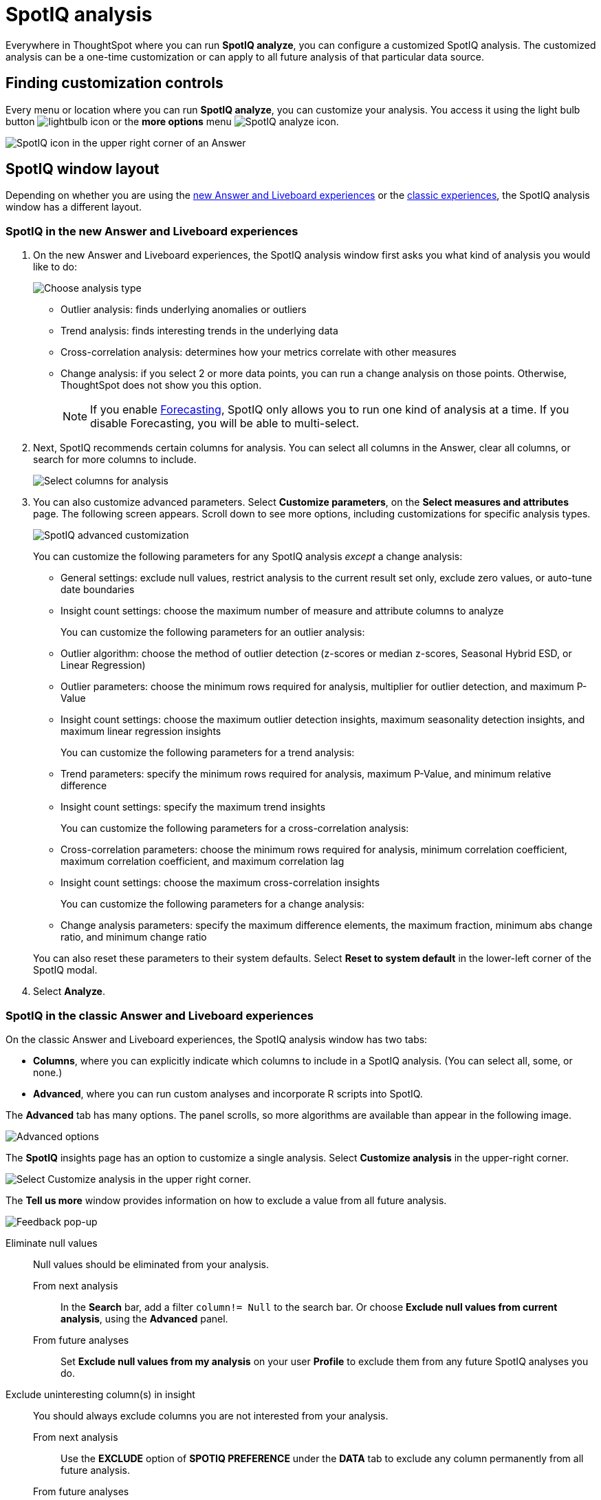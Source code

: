 = SpotIQ analysis
:last_updated: 11/18/2021
:linkattrs:
:experimental:
:page-layout: default-cloud
:page-aliases: /spotiq/customization.adoc
:description: Learn how to customize SpotIQ analysis.

Everywhere in ThoughtSpot where you can run *SpotIQ analyze*, you can configure a customized SpotIQ analysis.
The customized analysis can be a one-time customization or can apply to all future analysis of that particular data source.

== Finding customization controls

Every menu or location where you can run *SpotIQ analyze*, you can customize your analysis.
You access it using the light bulb button image:icon-lightbulb.png[lightbulb icon] or the *more options* menu image:icon-more-10px.png[SpotIQ analyze icon].

image::spotiq-menu-items.png[SpotIQ icon in the upper right corner of an Answer]

== SpotIQ window layout

Depending on whether you are using the <<new-answer-experience, new Answer and Liveboard experiences>> or the <<classic-experiences,classic experiences>>, the SpotIQ analysis window has a different layout.

[#new-answer-experience]
=== SpotIQ in the new Answer and Liveboard experiences

. On the new Answer and Liveboard experiences, the SpotIQ analysis window first asks you what kind of analysis you would like to do:
+
image::spotiq-analyze-choose.png[Choose analysis type]

 ** Outlier analysis: finds underlying anomalies or outliers
 ** Trend analysis: finds interesting trends in the underlying data
 ** Cross-correlation analysis: determines how your metrics correlate with other measures
 ** Change analysis: if you select 2 or more data points, you can run a change analysis on those points.
Otherwise, ThoughtSpot does not show you this option.
+
NOTE: If you enable xref:spotiq-forecasting.adoc[Forecasting], SpotIQ only allows you to run one kind of analysis at a time. If you disable Forecasting, you will be able to multi-select.

. Next, SpotIQ recommends certain columns for analysis.
You can select all columns in the Answer, clear all columns, or search for more columns to include.
+
image::spotiq-analyze-select-columns.png[Select columns for analysis]

. You can also customize advanced parameters.
Select *Customize parameters*, on the *Select measures and attributes* page.
The following screen appears.
Scroll down to see more options, including customizations for specific analysis types.
+
image::spotiq-analyze-customize-parameters.png[SpotIQ advanced customization]
+
You can customize the following parameters for any SpotIQ analysis _except_ a change analysis:

 ** General settings: exclude null values, restrict analysis to the current result set only, exclude zero values, or auto-tune date boundaries
 ** Insight count settings: choose the maximum number of measure and attribute columns to analyze

+
You can customize the following parameters for an outlier analysis:

 ** Outlier algorithm: choose the method of outlier detection (z-scores or median z-scores, Seasonal Hybrid ESD, or Linear Regression)
 ** Outlier parameters: choose the minimum rows required for analysis, multiplier for outlier detection, and maximum P-Value
 ** Insight count settings: choose the maximum outlier detection insights, maximum seasonality detection insights, and maximum linear regression insights

+
You can customize the following parameters for a trend analysis:

 ** Trend parameters: specify the minimum rows required for analysis, maximum P-Value, and minimum relative difference
 ** Insight count settings: specify the maximum trend insights

+
You can customize the following parameters for a cross-correlation analysis:

 ** Cross-correlation parameters: choose the minimum rows required for analysis, minimum correlation coefficient, maximum correlation coefficient, and maximum correlation lag
 ** Insight count settings: choose the maximum cross-correlation insights

+
You can customize the following parameters for a change analysis:

 ** Change analysis parameters: specify the maximum difference elements, the maximum fraction, minimum abs change ratio, and minimum change ratio

+
You can also reset these parameters to their system defaults.
Select *Reset to system default* in the lower-left corner of the SpotIQ modal.

. Select *Analyze*.

[#classic-experiences]
=== SpotIQ in the classic Answer and Liveboard experiences

On the classic Answer and Liveboard experiences, the SpotIQ analysis window has two tabs:

* *Columns*, where you can explicitly indicate which columns to include in a SpotIQ analysis.
(You can select all, some, or none.)
* *Advanced*, where you can run custom analyses and incorporate R scripts into SpotIQ.

The *Advanced* tab has many options.
The panel scrolls, so more algorithms are available than appear in the following image.

image::spotiq-customize-algorithms.png[Advanced options, such as outlier detection using Seasonal Hybrid ESD, K-means clustering, and so on.]

The *SpotIQ* insights page has an option to customize a single analysis. Select *Customize analysis* in the upper-right corner.

image::spotiq-customize-locations.png[Select Customize analysis in the upper right corner.]

The *Tell us more* window provides information on how to exclude a value from all future analysis.

image::spotiq-customize-improve-analysis.png[Feedback pop-up]

Eliminate null values::
Null values should be eliminated from your analysis.
From next analysis;; In the *Search* bar, add a filter `column!= Null` to the search bar. Or choose *Exclude null values from current analysis*, using the *Advanced* panel.
From future analyses;; Set *Exclude null values from my analysis* on your user *Profile* to exclude them from any future SpotIQ analyses you do.

Exclude uninteresting column(s) in insight::
You should always exclude columns you are not interested from your analysis.
From next analysis;; Use the *EXCLUDE* option of *SPOTIQ PREFERENCE* under the *DATA* tab to exclude any column permanently from all future analysis.
From future analyses;; Not applicable.

Include an interesting column::
You can always include columns that interest you in your analysis.
From next analysis;; Choose *Customize analysis* and select columns that you want to include.
From future analyses;; Ensure *Index Priority* is between 8-10 on the column under the *DATA* tab.

Remove known date outliers::
Your data may contain known outliers. +
For example, you are in the middle of a quarter and only want to analyze the previous quarter. Anything from the present quarter could contain an outlier.

From next analysis;; In the *Search* bar, add a filter date< last time period to the search bar.
From future analyses;; Not applicable.

Too few insights::
Your SpotIQ analysis may not provide you as many insights as you think it should.
From next analysis;; Choose *Customize analysis*, select the *Advanced tab*, and decrease the *Multiplier for Outlier Detection* to a value closer to zero.
From future analyses;; Not applicable.

'''
> **Related information**
>
> * xref:spotiq-best.adoc[Best practices]
> * xref:monitor.adoc[Monitor KPI]
> * xref:spotiq-change.adoc[SpotIQ change analysis]
> * xref:spotiq-preferences.adoc[SpotIQ preferences]
> * xref:spotiq-feedback.adoc[Insight feedback]
